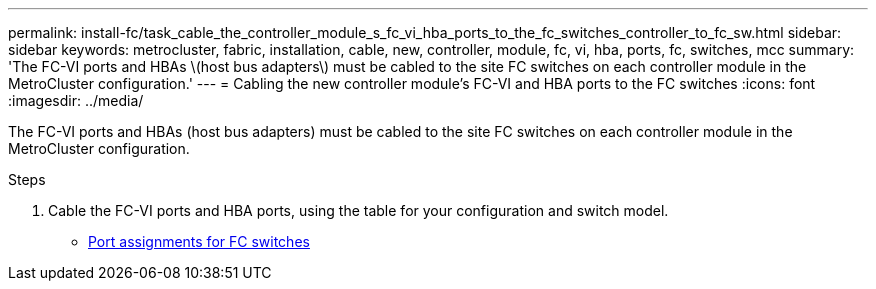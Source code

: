---
permalink: install-fc/task_cable_the_controller_module_s_fc_vi_hba_ports_to_the_fc_switches_controller_to_fc_sw.html
sidebar: sidebar
keywords: metrocluster, fabric, installation, cable, new, controller, module, fc, vi, hba, ports, fc, switches, mcc
summary: 'The FC-VI ports and HBAs \(host bus adapters\) must be cabled to the site FC switches on each controller module in the MetroCluster configuration.'
---
= Cabling the new controller module's FC-VI and HBA ports to the FC switches
:icons: font
:imagesdir: ../media/

[.lead]
The FC-VI ports and HBAs (host bus adapters) must be cabled to the site FC switches on each controller module in the MetroCluster configuration.

.Steps
. Cable the FC-VI ports and HBA ports, using the table for your configuration and switch model.
** link:fc-switch-port-assignment-overview.html[Port assignments for FC switches]
